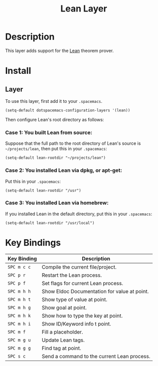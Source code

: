 #+TITLE: Lean Layer
#+HTML_HEAD_EXTRA: <link rel="stylesheet" type="text/css" href="../../../css/readtheorg.css" />


* Description
This layer adds support for the [[https://leanprover.github.io][Lean]] theorem prover.
* Install
** Layer
To use this layer, first add it to your =.spacemacs=.

#+BEGIN_SRC elisp
(setq-default dotspacemacs-configuration-layers '(lean))
#+END_SRC

Then configure Lean's root directory as follows:
*** Case 1: You built Lean from source:
Suppose that the full path to the root directory of Lean's source is =~/projects/lean=, then put this in your =.spacemacs=:

#+BEGIN_SRC elisp
(setq-default lean-rootdir "~/projects/lean")
#+END_SRC

*** Case 2: You installed Lean via dpkg, or apt-get:
Put this in your =.spacemacs=:

#+BEGIN_SRC elisp
(setq-default lean-rootdir "/usr")
#+END_SRC

*** Case 3: You installed Lean via homebrew:
If you installed Lean in the default directory, put this in your =.spacemacs=:

#+BEGIN_SRC elisp
(setq-default lean-rootdir "/usr/local")
#+END_SRC


* Key Bindings
| Key Binding | Description                                  |
|-------------+----------------------------------------------|
| ~SPC m c c~ | Compile the current file/project.            |
| ~SPC p r~   | Restart the Lean process.                    |
| ~SPC p f~   | Set flags for current Lean process.          |
| ~SPC m h h~ | Show Eldoc Documentation for value at point. |
| ~SPC m h t~ | Show type of value at point.                 |
| ~SPC m h g~ | Show goal at point.                          |
| ~SPC m h k~ | Show how to type the key at point.           |
| ~SPC m h i~ | Show ID/Keyword info t point.                |
| ~SPC m f~   | Fill a placeholder.                          |
| ~SPC m g u~ | Update Lean tags.                            |
| ~SPC m g g~ | Find tag at point.                           |
| ~SPC s c~   | Send a command to the current Lean process.  |

